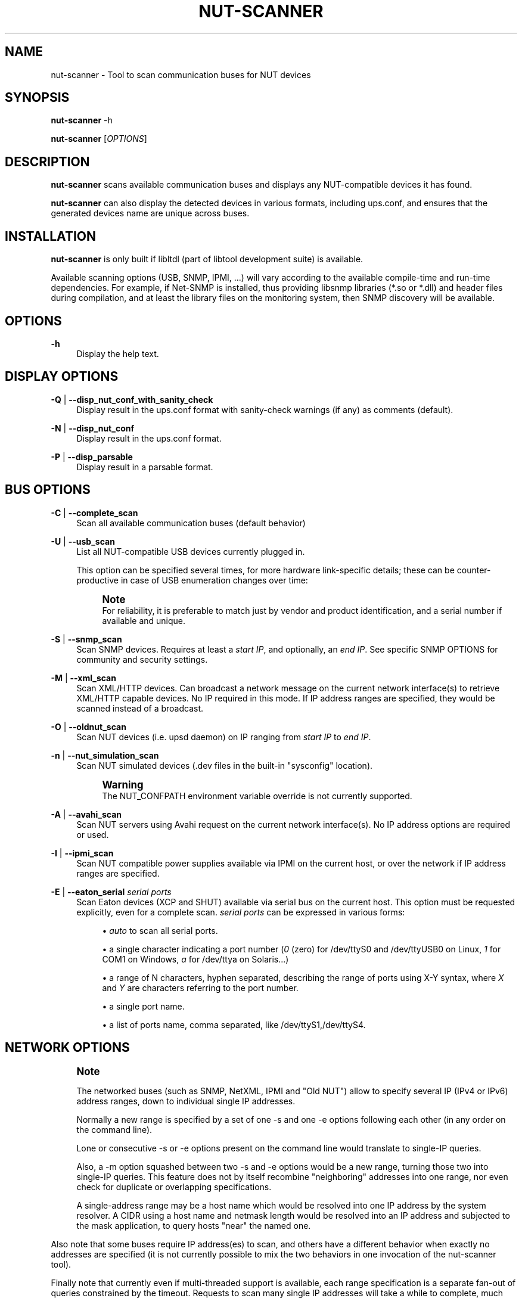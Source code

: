 '\" t
.\"     Title: nut-scanner
.\"    Author: [FIXME: author] [see http://www.docbook.org/tdg5/en/html/author]
.\" Generator: DocBook XSL Stylesheets vsnapshot <http://docbook.sf.net/>
.\"      Date: 08/08/2025
.\"    Manual: NUT Manual
.\"    Source: Network UPS Tools 2.8.4
.\"  Language: English
.\"
.TH "NUT\-SCANNER" "8" "08/08/2025" "Network UPS Tools 2\&.8\&.4" "NUT Manual"
.\" -----------------------------------------------------------------
.\" * Define some portability stuff
.\" -----------------------------------------------------------------
.\" ~~~~~~~~~~~~~~~~~~~~~~~~~~~~~~~~~~~~~~~~~~~~~~~~~~~~~~~~~~~~~~~~~
.\" http://bugs.debian.org/507673
.\" http://lists.gnu.org/archive/html/groff/2009-02/msg00013.html
.\" ~~~~~~~~~~~~~~~~~~~~~~~~~~~~~~~~~~~~~~~~~~~~~~~~~~~~~~~~~~~~~~~~~
.ie \n(.g .ds Aq \(aq
.el       .ds Aq '
.\" -----------------------------------------------------------------
.\" * set default formatting
.\" -----------------------------------------------------------------
.\" disable hyphenation
.nh
.\" disable justification (adjust text to left margin only)
.ad l
.\" -----------------------------------------------------------------
.\" * MAIN CONTENT STARTS HERE *
.\" -----------------------------------------------------------------
.SH "NAME"
nut-scanner \- Tool to scan communication buses for NUT devices
.SH "SYNOPSIS"
.sp
\fBnut\-scanner\fR \-h
.sp
\fBnut\-scanner\fR [\fIOPTIONS\fR]
.SH "DESCRIPTION"
.sp
\fBnut\-scanner\fR scans available communication buses and displays any NUT\-compatible devices it has found\&.
.sp
\fBnut\-scanner\fR can also display the detected devices in various formats, including ups\&.conf, and ensures that the generated devices name are unique across buses\&.
.SH "INSTALLATION"
.sp
\fBnut\-scanner\fR is only built if libltdl (part of libtool development suite) is available\&.
.sp
Available scanning options (USB, SNMP, IPMI, \&...) will vary according to the available compile\-time and run\-time dependencies\&. For example, if Net\-SNMP is installed, thus providing libsnmp libraries (*\&.so or *\&.dll) and header files during compilation, and at least the library files on the monitoring system, then SNMP discovery will be available\&.
.SH "OPTIONS"
.PP
\fB\-h\fR
.RS 4
Display the help text\&.
.RE
.SH "DISPLAY OPTIONS"
.PP
\fB\-Q\fR | \fB\-\-disp_nut_conf_with_sanity_check\fR
.RS 4
Display result in the
ups\&.conf
format with sanity\-check warnings (if any) as comments (default)\&.
.RE
.PP
\fB\-N\fR | \fB\-\-disp_nut_conf\fR
.RS 4
Display result in the
ups\&.conf
format\&.
.RE
.PP
\fB\-P\fR | \fB\-\-disp_parsable\fR
.RS 4
Display result in a parsable format\&.
.RE
.SH "BUS OPTIONS"
.PP
\fB\-C\fR | \fB\-\-complete_scan\fR
.RS 4
Scan all available communication buses (default behavior)
.RE
.PP
\fB\-U\fR | \fB\-\-usb_scan\fR
.RS 4
List all NUT\-compatible USB devices currently plugged in\&.
.sp
This option can be specified several times, for more hardware link\-specific details; these can be counter\-productive in case of USB enumeration changes over time:
.TS
allbox tab(:);
ltB ltB.
T{
Option count
T}:T{
Practical meaning
T}
.T&
lt lt
lt lt
lt lt
lt lt.
T{
\-U
T}:T{
.if n \{\
.RS 4
.\}
.nf
do not report any `bus`/`device`/`busport` details
.fi
.if n \{\
.RE
.\}
T}
T{
\-UU
T}:T{
.if n \{\
.RS 4
.\}
.nf
report `bus` and `busport`, if available
.fi
.if n \{\
.RE
.\}
T}
T{
\-UUU
T}:T{
.if n \{\
.RS 4
.\}
.nf
report `bus`/`device`/`busport` details
.fi
.if n \{\
.RE
.\}
T}
T{
\-UUUU
T}:T{
.if n \{\
.RS 4
.\}
.nf
report `bus`/`device`/`busport` details,
           and `bcdDevice` (limited use and benefit)
.fi
.if n \{\
.RE
.\}
T}
.TE
.sp 1
.if n \{\
.sp
.\}
.RS 4
.it 1 an-trap
.nr an-no-space-flag 1
.nr an-break-flag 1
.br
.ps +1
\fBNote\fR
.ps -1
.br
For reliability, it is preferable to match just by vendor and product identification, and a serial number if available and unique\&.
.sp .5v
.RE
.RE
.PP
\fB\-S\fR | \fB\-\-snmp_scan\fR
.RS 4
Scan SNMP devices\&. Requires at least a
\fIstart IP\fR, and optionally, an
\fIend IP\fR\&. See specific SNMP OPTIONS for community and security settings\&.
.RE
.PP
\fB\-M\fR | \fB\-\-xml_scan\fR
.RS 4
Scan XML/HTTP devices\&. Can broadcast a network message on the current network interface(s) to retrieve XML/HTTP capable devices\&. No IP required in this mode\&. If IP address ranges are specified, they would be scanned instead of a broadcast\&.
.RE
.PP
\fB\-O\fR | \fB\-\-oldnut_scan\fR
.RS 4
Scan NUT devices (i\&.e\&.
upsd
daemon) on IP ranging from
\fIstart IP\fR
to
\fIend IP\fR\&.
.RE
.PP
\fB\-n\fR | \fB\-\-nut_simulation_scan\fR
.RS 4
Scan NUT simulated devices (\&.dev
files in the built\-in "sysconfig" location)\&.
.if n \{\
.sp
.\}
.RS 4
.it 1 an-trap
.nr an-no-space-flag 1
.nr an-break-flag 1
.br
.ps +1
\fBWarning\fR
.ps -1
.br
The
NUT_CONFPATH
environment variable override is not currently supported\&.
.sp .5v
.RE
.RE
.PP
\fB\-A\fR | \fB\-\-avahi_scan\fR
.RS 4
Scan NUT servers using Avahi request on the current network interface(s)\&. No IP address options are required or used\&.
.RE
.PP
\fB\-I\fR | \fB\-\-ipmi_scan\fR
.RS 4
Scan NUT compatible power supplies available via IPMI on the current host, or over the network if IP address ranges are specified\&.
.RE
.PP
\fB\-E\fR | \fB\-\-eaton_serial\fR \fIserial ports\fR
.RS 4
Scan Eaton devices (XCP and SHUT) available via serial bus on the current host\&. This option must be requested explicitly, even for a complete scan\&.
\fIserial ports\fR
can be expressed in various forms:
.sp
.RS 4
.ie n \{\
\h'-04'\(bu\h'+03'\c
.\}
.el \{\
.sp -1
.IP \(bu 2.3
.\}
\fIauto\fR
to scan all serial ports\&.
.RE
.sp
.RS 4
.ie n \{\
\h'-04'\(bu\h'+03'\c
.\}
.el \{\
.sp -1
.IP \(bu 2.3
.\}
a single character indicating a port number (\fI0\fR
(zero) for
/dev/ttyS0
and
/dev/ttyUSB0
on Linux,
\fI1\fR
for
COM1
on Windows,
\fIa\fR
for
/dev/ttya
on Solaris\&...)
.RE
.sp
.RS 4
.ie n \{\
\h'-04'\(bu\h'+03'\c
.\}
.el \{\
.sp -1
.IP \(bu 2.3
.\}
a range of N characters, hyphen separated, describing the range of ports using
X\-Y
syntax, where
\fIX\fR
and
\fIY\fR
are characters referring to the port number\&.
.RE
.sp
.RS 4
.ie n \{\
\h'-04'\(bu\h'+03'\c
.\}
.el \{\
.sp -1
.IP \(bu 2.3
.\}
a single port name\&.
.RE
.sp
.RS 4
.ie n \{\
\h'-04'\(bu\h'+03'\c
.\}
.el \{\
.sp -1
.IP \(bu 2.3
.\}
a list of ports name, comma separated, like
/dev/ttyS1,/dev/ttyS4\&.
.RE
.RE
.SH "NETWORK OPTIONS"
.if n \{\
.sp
.\}
.RS 4
.it 1 an-trap
.nr an-no-space-flag 1
.nr an-break-flag 1
.br
.ps +1
\fBNote\fR
.ps -1
.br
.sp
The networked buses (such as SNMP, NetXML, IPMI and "Old NUT") allow to specify several IP (IPv4 or IPv6) address ranges, down to individual single IP addresses\&.
.sp
Normally a new range is specified by a set of one \-s and one \-e options following each other (in any order on the command line)\&.
.sp
Lone or consecutive \-s or \-e options present on the command line would translate to single\-IP queries\&.
.sp
Also, a \-m option squashed between two \-s and \-e options would be a new range, turning those two into single\-IP queries\&. This feature does not by itself recombine "neighboring" addresses into one range, nor even check for duplicate or overlapping specifications\&.
.sp
A single\-address range may be a host name which would be resolved into one IP address by the system resolver\&. A CIDR using a host name and netmask length would be resolved into an IP address and subjected to the mask application, to query hosts "near" the named one\&.
.sp .5v
.RE
.sp
Also note that some buses require IP address(es) to scan, and others have a different behavior when exactly no addresses are specified (it is not currently possible to mix the two behaviors in one invocation of the nut\-scanner tool)\&.
.sp
Finally note that currently even if multi\-threaded support is available, each range specification is a separate fan\-out of queries constrained by the timeout\&. Requests to scan many single IP addresses will take a while to complete, much longer than if they were a single range\&. This will be hopefully fixed in later releases\&.
.if n \{\
.sp
.\}
.RS 4
.it 1 an-trap
.nr an-no-space-flag 1
.nr an-break-flag 1
.br
.ps +1
\fBNote\fR
.ps -1
.br
.sp
Colon\-separated IPv6 addresses must be passed in square brackets\&.
.sp .5v
.RE
.PP
\fB\-t\fR | \fB\-\-timeout\fR \fItimeout\fR
.RS 4
Set the network timeout in seconds\&. Default timeout is 5 seconds\&.
.RE
.PP
\fB\-s\fR | \fB\-\-start_ip\fR \fIstart IP\fR
.RS 4
Set the first IP (IPv4 or IPv6) when a range of IP is required (SNMP, old_nut) or optional (XML/HTTP)\&.
.RE
.PP
\fB\-e\fR | \fB\-\-end_ip\fR \fIend IP\fR
.RS 4
Set the last IP (IPv4 or IPv6) when a range of IP is required (SNMP, old_nut) or optional (XML/HTTP)\&. If this parameter is omitted, only the
\fIstart IP\fR
is scanned\&. If
\fIend IP\fR
is less than
\fIstart IP\fR, both parameters are internally permuted\&.
.RE
.PP
\fB\-m\fR | \fB\-\-mask_cidr\fR \fIIP address/mask\fR
.RS 4
Set a range of IP addresses by using CIDR notation\&.
.sp
A special form
\-m auto
allows
nut\-scanner
to detect local IP address(es) and scan corresponding subnet(s) on supported platforms, and
\-m auto4
or
\-m auto6
limits the selected addresses to IPv4 and IPv6 respectively\&. Only the first "auto*" request would be honoured, others ignored with a warning\&.
.sp
An
/ADDRLEN
suffix can be added to the option, to filter out discovered subnets with too many bits available for the host address part (avoiding millions of scans in the extreme cases)\&. For example, if your IPv4 LAN\(cqs network range is
10\&.2\&.3\&.0/24, its address part is
(32\-24)=8\&. Note that while this is applied to IPv6 networks also, their typical
/64
subnets are not likely to have a NUT/SNMP/NetXML/\&... server
\fBthat\fR
close nearby (in addressing terms), for a tight filter to find them\&. Default is
8\&.
.RE
.SH "NUT DEVICE OPTION"
.PP
\fB\-p\fR | \fB\-\-port\fR \fIport number\fR
.RS 4
Set the port number of scanned NUT devices (default 3493)\&.
.RE
.SH "SNMP V1 OPTION"
.PP
\fB\-c\fR | \fB\-\-community\fR \fIcommunity\fR
.RS 4
Set SNMP v1 community name (default = public)\&.
.RE
.SH "SNMP V3 OPTIONS"
.PP
\fB\-l\fR | \fB\-\-secLevel\fR \fIsecurity level\fR
.RS 4
Set the
\fIsecurity level\fR
used for SNMPv3 messages\&. Allowed values are: noAuthNoPriv, authNoPriv and authPriv\&. This parameter is mandatory if you use non\-trivial authentication\&.
.RE
.PP
\fB\-u\fR | \fB\-\-secName\fR \fIsecurity name\fR
.RS 4
Set the
\fIsecurity name\fR
used for authenticated SNMPv3 messages\&. This parameter is mandatory if you set
\fIsecurity level\fR\&.
.RE
.PP
\fB\-w\fR | \fB\-\-authProtocol\fR \fIauthentication protocol\fR
.RS 4
Set the
\fIauthentication protocol\fR
used for authenticated SNMPv3 messages\&. Allowed values are MD5, SHA, SHA256, SHA384 or SHA512 (depending on Net\-SNMP library capabilities; check help of the
nut\-scanner
binary program for the run\-time supported list)\&. Default value is MD5\&.
.RE
.PP
\fB\-W\fR | \fB\-\-authPassword\fR \fIauthentication pass phrase\fR
.RS 4
Set the
\fIauthentication pass phrase\fR
used for authenticated SNMPv3 messages\&. This parameter is mandatory if you set
\fIsecurity level\fR
to authNoPriv or authPriv\&.
.RE
.PP
\fB\-x\fR | \fB\-\-privProtocol\fR \fIprivacy protocol\fR
.RS 4
Set the
\fIprivacy protocol\fR
used for encrypted SNMPv3 messages\&. Allowed values are DES, AES, AES192 or AES256 (depending on Net\-SNMP library capabilities; check help of the
nut\-scanner
binary program for the run\-time supported list)\&. Default value is DES\&.
.RE
.PP
\fB\-X\fR | \fB\-\-privPassword\fR \fIprivacy pass phrase\fR
.RS 4
Set the
\fIprivacy pass phrase\fR
used for encrypted SNMPv3 messages\&. This parameter is mandatory if you set
\fIsecurity level\fR
to authPriv\&.
.RE
.SH "IPMI OPTIONS"
.PP
\fB\-b\fR | \fB\-\-username\fR \fIusername\fR
.RS 4
Set the username used for authenticating IPMI over LAN connections (mandatory for IPMI over LAN\&. No default)\&.
.RE
.PP
\fB\-B\fR | \fB\-\-password\fR \fIpassword\fR
.RS 4
Specify the password to use when authenticating with the remote host (mandatory for IPMI over LAN\&. No default)\&.
.RE
.PP
\fB\-d\fR | \fB\-\-authType\fR \fIauthentication type\fR
.RS 4
Specify the IPMI 1\&.5 authentication type to use (NONE, STRAIGHT_PASSWORD_KEY, MD2, and MD5) with the remote host (default=MD5)\&. This forces connection through the
\fIlan\fR
IPMI interface , thus in IPMI 1\&.5 mode\&.
.RE
.PP
\fB\-L\fR | \fB\-\-cipher_suite_id\fR \fIcipher suite identifier\fR
.RS 4
Specify the IPMI 2\&.0 cipher suite ID to use\&. The Cipher Suite ID identifies a set of authentication, integrity, and confidentiality algorithms to use for IPMI 2\&.0 communication\&.
.sp
The authentication algorithm identifies the algorithm to use for session setup, the integrity algorithm identifies the algorithm to use for session packet signatures, and the confidentiality algorithm identifies the algorithm to use for payload encryption (default=3)\&.
.sp
The following cipher suite ids are currently supported (Authentication; Integrity; Confidentiality):
.sp
.RS 4
.ie n \{\
\h'-04'\(bu\h'+03'\c
.\}
.el \{\
.sp -1
.IP \(bu 2.3
.\}
\fB0\fR: None; None; None
.RE
.sp
.RS 4
.ie n \{\
\h'-04'\(bu\h'+03'\c
.\}
.el \{\
.sp -1
.IP \(bu 2.3
.\}
\fB1\fR: HMAC\-SHA1; None; None
.RE
.sp
.RS 4
.ie n \{\
\h'-04'\(bu\h'+03'\c
.\}
.el \{\
.sp -1
.IP \(bu 2.3
.\}
\fB2\fR: HMAC\-SHA1; HMAC\-SHA1\-96; None
.RE
.sp
.RS 4
.ie n \{\
\h'-04'\(bu\h'+03'\c
.\}
.el \{\
.sp -1
.IP \(bu 2.3
.\}
\fB3\fR: HMAC\-SHA1; HMAC\-SHA1\-96; AES\-CBC\-128
.RE
.sp
.RS 4
.ie n \{\
\h'-04'\(bu\h'+03'\c
.\}
.el \{\
.sp -1
.IP \(bu 2.3
.\}
\fB6\fR: HMAC\-MD5; None; None
.RE
.sp
.RS 4
.ie n \{\
\h'-04'\(bu\h'+03'\c
.\}
.el \{\
.sp -1
.IP \(bu 2.3
.\}
\fB7\fR: HMAC\-MD5; HMAC\-MD5\-128; None
.RE
.sp
.RS 4
.ie n \{\
\h'-04'\(bu\h'+03'\c
.\}
.el \{\
.sp -1
.IP \(bu 2.3
.\}
\fB8\fR: HMAC\-MD5; HMAC\-MD5\-128; AES\-CBC\-128
.RE
.sp
.RS 4
.ie n \{\
\h'-04'\(bu\h'+03'\c
.\}
.el \{\
.sp -1
.IP \(bu 2.3
.\}
\fB11\fR: HMAC\-MD5; MD5\-128; None
.RE
.sp
.RS 4
.ie n \{\
\h'-04'\(bu\h'+03'\c
.\}
.el \{\
.sp -1
.IP \(bu 2.3
.\}
\fB12\fR: HMAC\-MD5; MD5\-128; AES\-CBC\-128
.RE
.sp
.RS 4
.ie n \{\
\h'-04'\(bu\h'+03'\c
.\}
.el \{\
.sp -1
.IP \(bu 2.3
.\}
\fB15\fR: HMAC\-SHA256; None; None
.RE
.sp
.RS 4
.ie n \{\
\h'-04'\(bu\h'+03'\c
.\}
.el \{\
.sp -1
.IP \(bu 2.3
.\}
\fB16\fR: HMAC\-SHA256; HMAC_SHA256_128; None
.RE
.sp
.RS 4
.ie n \{\
\h'-04'\(bu\h'+03'\c
.\}
.el \{\
.sp -1
.IP \(bu 2.3
.\}
\fB17\fR: HMAC\-SHA256; HMAC_SHA256_128; AES\-CBC\-128
.RE
.RE
.SH "MISCELLANEOUS OPTIONS"
.PP
\fB\-V\fR | \fB\-\-version\fR
.RS 4
Display NUT version\&.
.RE
.PP
\fB\-a\fR | \fB\-\-available\fR
.RS 4
Display available buses that can be scanned, depending on how the nut\-scanner binary program has been compiled\&. (e\&.g\&. OLDNUT, USB, SNMP, XML, AVAHI, IPMI)\&.
.RE
.PP
\fB\-q\fR | \fB\-\-quiet\fR
.RS 4
Display only scan result\&. No information on currently scanned bus is displayed\&.
.RE
.PP
\fB\-D\fR | \fB\-\-nut_debug_level\fR
.RS 4
Raise the debugging level\&. Use this multiple times to see more details\&.
.RE
.if n \{\
.sp
.\}
.RS 4
.it 1 an-trap
.nr an-no-space-flag 1
.nr an-break-flag 1
.br
.ps +1
\fBNote\fR
.ps -1
.br
.sp
The level of debugging needed depends both on nut\-scanner and the problem you\(cqre trying to diagnose\&. Therefore, first explain the problem you have with nut\-scanner to a developer/maintainer, before sending them debugging output\&. More often than not, if you just pick a level, the output may be either too limited or too verbose to be of any use\&.
.sp .5v
.RE
.SH "EXAMPLES"
.sp
To scan USB devices only:
.sp
.if n \{\
.RS 4
.\}
.nf
:; nut\-scanner \-U

[nutdev\-usb1]
        driver = "snmp\-ups"
        port = "192\&.168\&.0\&.42"
.fi
.if n \{\
.RE
.\}
.sp
To scan SNMP v1 device with \fIpublic\fR (default) community on address range \fI192\&.168\&.0\&.0 to 192\&.168\&.0\&.255\fR:
.sp
.if n \{\
.RS 4
.\}
.nf
:; nut\-scanner \-S \-s 192\&.168\&.0\&.0 \-e 192\&.168\&.0\&.255

[nutdev\-snmp1]
        driver = "snmp\-ups"
        port = "192\&.168\&.0\&.42"
.fi
.if n \{\
.RE
.\}
.sp
The same using CIDR notation:
.sp
.if n \{\
.RS 4
.\}
.nf
:; nut\-scanner \-S \-m 192\&.168\&.0\&.0/24

[nutdev\-snmp1]
        driver = "snmp\-ups"
        port = "192\&.168\&.0\&.42"
.fi
.if n \{\
.RE
.\}
.sp
To scan NUT servers with a timeout of \fI10\fR seconds on IP range \fI192\&.168\&.0\&.0 to 192\&.168\&.0\&.127\fR using CIDR notation:
.sp
.if n \{\
.RS 4
.\}
.nf
:; nut\-scanner \-O \-t 10 \-m 192\&.168\&.0\&.0/25

[nutdev\-nut1]
        driver = "dummy\-ups"
        port = "dummy\-test@192\&.168\&.1\&.28"
.fi
.if n \{\
.RE
.\}
.sp
To scan for power supplies, through IPMI (1\&.5 mode) over the network, on address range \fI192\&.168\&.0\&.0 to 192\&.168\&.0\&.255\fR using CIDR notation:
.sp
.if n \{\
.RS 4
.\}
.nf
:; nut\-scanner \-I \-m 192\&.168\&.0\&.0/24 \-b username \-B password
.fi
.if n \{\
.RE
.\}
.sp
To scan for Eaton serial devices on ports \fI0\fR and \fI1\fR (/dev/ttyS0, /dev/ttyUSB0, /dev/ttyS1 and /dev/ttyUSB1 on Linux):
.sp
.if n \{\
.RS 4
.\}
.nf
:; nut\-scanner \-\-eaton_serial 0\-1
.fi
.if n \{\
.RE
.\}
.sp
To scan for Eaton serial devices on ports \fI1\fR and \fI2\fR (COM1 and COM2 on Windows):
.sp
.if n \{\
.RS 4
.\}
.nf
:; nut\-scanner \-\-eaton_serial 1\-2
.fi
.if n \{\
.RE
.\}
.SH "SEE ALSO"
.sp
\fBups.conf\fR(5)
.SS "Internet resources:"
.sp
The NUT (Network UPS Tools) home page: https://www\&.networkupstools\&.org/historic/v2\&.8\&.4/
